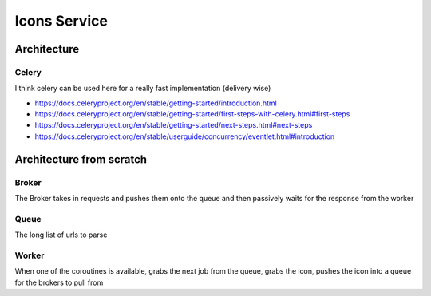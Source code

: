 *************
Icons Service
*************

Architecture
############
Celery
======
I think celery can be used here for a really fast implementation (delivery wise)

* https://docs.celeryproject.org/en/stable/getting-started/introduction.html
* https://docs.celeryproject.org/en/stable/getting-started/first-steps-with-celery.html#first-steps
* https://docs.celeryproject.org/en/stable/getting-started/next-steps.html#next-steps
* https://docs.celeryproject.org/en/stable/userguide/concurrency/eventlet.html#introduction


Architecture from scratch
#########################
Broker
======
The Broker takes in requests and pushes them onto the queue and then passively waits for the response from the worker

Queue
=====
The long list of urls to parse

Worker
======
When one of the coroutines is available, grabs the next job from the queue, grabs the icon, pushes the icon into a queue
for the brokers to pull from

